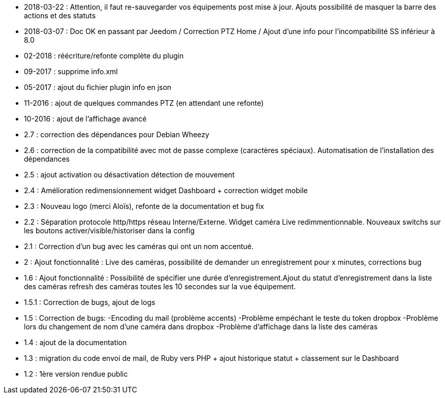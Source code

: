 - 2018-03-22 : Attention, il faut re-sauvegarder vos équipements post mise à jour. Ajouts possibilité de masquer la barre des actions et des statuts
- 2018-03-07 : Doc OK en passant par Jeedom / Correction PTZ Home / Ajout d’une info pour l’incompatibilité SS inférieur à 8.0
- 02-2018 : réécriture/refonte complète du plugin
- 09-2017 : supprime info.xml
- 05-2017 : ajout du fichier plugin info en json
- 11-2016 : ajout de quelques commandes PTZ (en attendant une refonte)
- 10-2016 : ajout de l'affichage avancé
- 2.7 : correction des dépendances pour Debian Wheezy
- 2.6 : correction de la compatibilité avec mot de passe complexe (caractères spéciaux). Automatisation de l’installation des dépendances
- 2.5 : ajout activation ou désactivation détection de mouvement
- 2.4 : Amélioration redimensionnement widget Dashboard + correction widget mobile
- 2.3 : Nouveau logo (merci Aloïs), refonte de la documentation et bug fix
- 2.2 : Séparation protocole http/https réseau Interne/Externe. Widget caméra Live redimmentionnable. Nouveaux switchs sur les boutons activer/visible/historiser dans la config
- 2.1 : Correction d’un bug avec les caméras qui ont un nom accentué.
- 2 : Ajout fonctionnalité : Live des caméras, possibilité de demander un enregistrement pour x minutes, corrections bug
- 1.6 : Ajout fonctionnalité : Possibilité de spécifier une durée d’enregistrement.Ajout du statut d’enregistrement dans la liste des caméras refresh des caméras toutes les 10 secondes sur la vue équipement.
- 1.5.1 : Correction de bugs, ajout de logs
- 1.5 : Correction de bugs: -Encoding du mail (problème accents) -Problème empéchant le teste du token dropbox -Problème lors du changement de nom d’une caméra dans dropbox -Problème d’affichage dans la liste des caméras
- 1.4 : ajout de la documentation
- 1.3 : migration du code envoi de mail, de Ruby vers PHP + ajout historique statut + classement sur le Dashboard
- 1.2 : 1ère version rendue public
